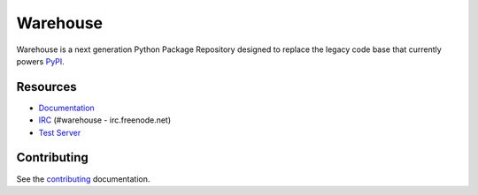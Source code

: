Warehouse
=========

.. image:: https://travis-ci.org/pypa/warehouse.png?branch=master
   :target: https://travis-ci.org/pypa/warehouse


Warehouse is a next generation Python Package Repository designed to replace
the legacy code base that currently powers `PyPI <https://pypi.python.org>`_.


Resources
---------

* `Documentation <https://warehouse.readthedocs.org/>`_
* `IRC <http://webchat.freenode.net?channels=%23warehouse>`_
  (#warehouse - irc.freenode.net)
* `Test Server <https://preview-pypi.python.org/>`_


Contributing
------------

See the `contributing`_ documentation.

.. _contributing: https://warehouse.readthedocs.org/en/latest/contributing/
